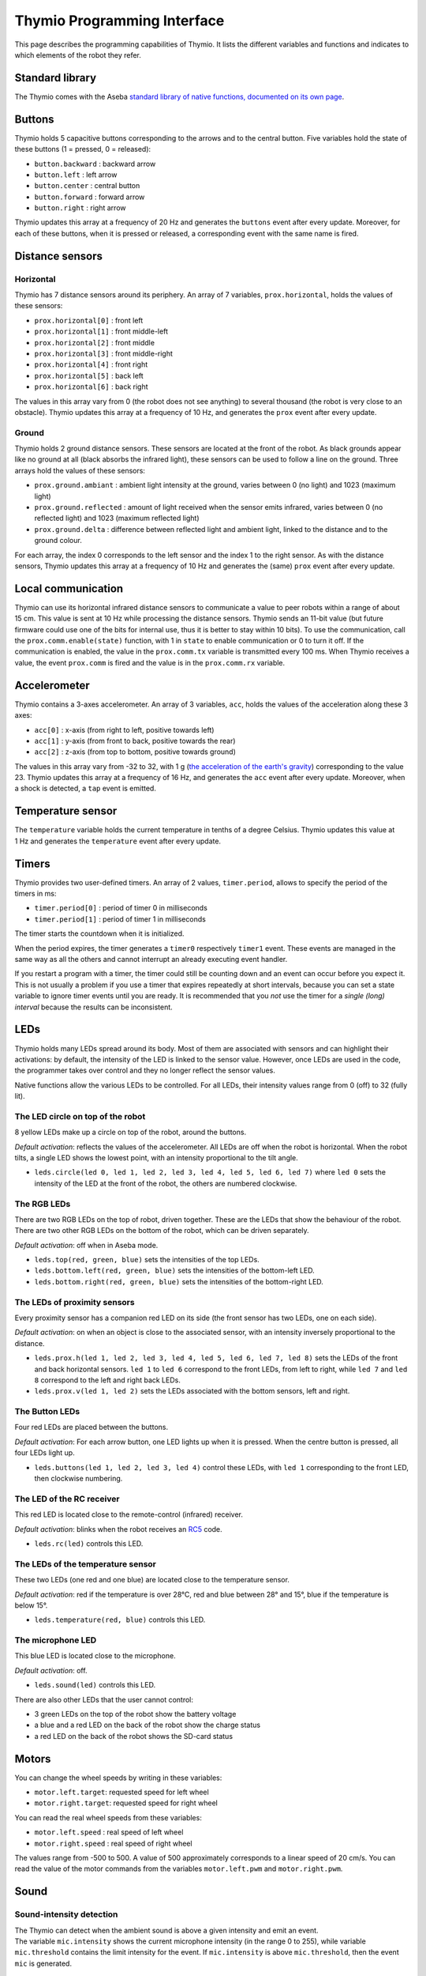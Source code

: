 Thymio Programming Interface
============================

This page describes the programming capabilities of Thymio. It lists
the different variables and functions and indicates to which elements
of the robot they refer.

Standard library
----------------

The Thymio comes with the Aseba `standard library of native functions,
documented on its own page <aseba-std-natives.rst>`__.

Buttons
-------

Thymio holds 5 capacitive buttons corresponding to the arrows and to the
central button. Five variables hold the state of these buttons (1 =
pressed, 0 = released):

-  ``button.backward`` : backward arrow
-  ``button.left`` : left arrow
-  ``button.center`` : central button
-  ``button.forward`` : forward arrow
-  ``button.right`` : right arrow

Thymio updates this array at a frequency of 20 Hz and generates the
``buttons`` event after every update. Moreover, for each of these
buttons, when it is pressed or released, a corresponding event with the
same name is fired.

Distance sensors
----------------

Horizontal
~~~~~~~~~~

Thymio has 7 distance sensors around its periphery. An array of 7
variables, ``prox.horizontal``, holds the values of these sensors:

-  ``prox.horizontal[0]`` : front left
-  ``prox.horizontal[1]`` : front middle-left
-  ``prox.horizontal[2]`` : front middle
-  ``prox.horizontal[3]`` : front middle-right
-  ``prox.horizontal[4]`` : front right
-  ``prox.horizontal[5]`` : back left
-  ``prox.horizontal[6]`` : back right

The values in this array vary from 0 (the robot does not see anything)
to several thousand (the robot is very close to an obstacle). Thymio
updates this array at a frequency of 10 Hz, and generates the ``prox``
event after every update.

Ground
~~~~~~

Thymio holds 2 ground distance sensors. These sensors are located at the
front of the robot. As black grounds appear like no ground at all (black
absorbs the infrared light), these sensors can be used to follow a line
on the ground. Three arrays hold the values of these sensors:

-  ``prox.ground.ambiant`` : ambient light intensity at the ground,
   varies between 0 (no light) and 1023 (maximum light)
-  ``prox.ground.reflected`` : amount of light received when the sensor
   emits infrared, varies between 0 (no reflected light) and 1023
   (maximum reflected light)
-  ``prox.ground.delta`` : difference between reflected light and
   ambient light, linked to the distance and to the ground colour.

For each array, the index 0 corresponds to the left sensor and the index
1 to the right sensor. As with the distance sensors, Thymio updates this
array at a frequency of 10 Hz and generates the (same) ``prox`` event
after every update.

Local communication
-------------------

Thymio can use its horizontal infrared distance sensors to communicate a
value to peer robots within a range of about 15 cm. This value is sent
at 10 Hz while processing the distance sensors. Thymio sends an 11-bit
value (but future firmware could use one of the bits for internal use,
thus it is better to stay within 10 bits). To use the communication,
call the ``prox.comm.enable(state)`` function, with 1 in ``state`` to
enable communication or 0 to turn it off. If the communication is
enabled, the value in the ``prox.comm.tx`` variable is transmitted every
100 ms. When Thymio receives a value, the event ``prox.comm`` is fired
and the value is in the ``prox.comm.rx`` variable.

Accelerometer
-------------

Thymio contains a 3-axes accelerometer. An array of 3 variables,
``acc``, holds the values of the acceleration along these 3 axes:

-  ``acc[0]`` : x-axis (from right to left, positive towards left)
-  ``acc[1]`` : y-axis (from front to back, positive towards the rear)
-  ``acc[2]`` : z-axis (from top to bottom, positive towards ground)

The values in this array vary from -32 to 32, with 1 g (`the
acceleration of the earth's
gravity <http://en.wikipedia.org/wiki/Earth%27s_gravity>`__)
corresponding to the value 23. Thymio updates this array at a frequency
of 16 Hz, and generates the ``acc`` event after every update. Moreover,
when a shock is detected, a ``tap`` event is emitted.

Temperature sensor
------------------

The ``temperature`` variable holds the current temperature in tenths of
a degree Celsius. Thymio updates this value at 1 Hz and generates the
``temperature`` event after every update.

Timers
------

Thymio provides two user-defined timers. An array of 2 values,
``timer.period``, allows to specify the period of the timers in ms:

-  ``timer.period[0]`` : period of timer 0 in milliseconds
-  ``timer.period[1]`` : period of timer 1 in milliseconds

The timer starts the countdown when it is initialized.

When the period expires, the timer generates a ``timer0`` respectively
``timer1`` event. These events are managed in the same way as all the
others and cannot interrupt an already executing event handler.

If you restart a program with a timer, the timer could still be counting
down and an event can occur before you expect it. This is not usually a
problem if you use a timer that expires repeatedly at short intervals,
because you can set a state variable to ignore timer events until you
are ready. It is recommended that you *not* use the timer for a *single
(long) interval* because the results can be inconsistent.

LEDs
----

Thymio holds many LEDs spread around its body. Most of them are
associated with sensors and can highlight their activations: by default,
the intensity of the LED is linked to the sensor value. However, once
LEDs are used in the code, the programmer takes over control and they no
longer reflect the sensor values.

Native functions allow the various LEDs to be controlled. For all LEDs,
their intensity values range from 0 (off) to 32 (fully lit).

The LED circle on top of the robot
~~~~~~~~~~~~~~~~~~~~~~~~~~~~~~~~~~

8 yellow LEDs make up a circle on top of the robot, around the buttons.

*Default activation*: reflects the values of the accelerometer. All LEDs
are off when the robot is horizontal. When the robot tilts, a single LED
shows the lowest point, with an intensity proportional to the tilt
angle.

-  ``leds.circle(led 0, led 1, led 2, led 3, led 4, led 5, led 6, led 7)``
   where ``led 0`` sets the intensity of the LED at the front of the
   robot, the others are numbered clockwise.

The RGB LEDs
~~~~~~~~~~~~

There are two RGB LEDs on the top of robot, driven together. These are
the LEDs that show the behaviour of the robot. There are two other RGB
LEDs on the bottom of the robot, which can be driven separately.

*Default activation*: off when in Aseba mode.

-  ``leds.top(red, green, blue)`` sets the intensities of the top LEDs.
-  ``leds.bottom.left(red, green, blue)`` sets the intensities of the
   bottom-left LED.
-  ``leds.bottom.right(red, green, blue)`` sets the intensities of the
   bottom-right LED.

The LEDs of proximity sensors
~~~~~~~~~~~~~~~~~~~~~~~~~~~~~

Every proximity sensor has a companion red LED on its side (the front
sensor has two LEDs, one on each side).

*Default activation*: on when an object is close to the associated
sensor, with an intensity inversely proportional to the distance.

-  ``leds.prox.h(led 1, led 2, led 3, led 4, led 5, led 6, led 7, led 8)``
   sets the LEDs of the front and back horizontal sensors. ``led 1`` to
   ``led 6`` correspond to the front LEDs, from left to right, while
   ``led 7`` and ``led 8`` correspond to the left and right back LEDs.
-  ``leds.prox.v(led 1, led 2)`` sets the LEDs associated with the
   bottom sensors, left and right.

The Button LEDs
~~~~~~~~~~~~~~~

Four red LEDs are placed between the buttons.

*Default activation*: For each arrow button, one LED lights up when it
is pressed. When the centre button is pressed, all four LEDs light up.

-  ``leds.buttons(led 1, led 2, led 3, led 4)`` control these LEDs, with
   ``led 1`` corresponding to the front LED, then clockwise numbering.

The LED of the RC receiver
~~~~~~~~~~~~~~~~~~~~~~~~~~

This red LED is located close to the remote-control (infrared) receiver.

*Default activation*: blinks when the robot receives an
`RC5 <http://en.wikipedia.org/wiki/RC-5>`__ code.

-  ``leds.rc(led)`` controls this LED.

The LEDs of the temperature sensor
~~~~~~~~~~~~~~~~~~~~~~~~~~~~~~~~~~

These two LEDs (one red and one blue) are located close to the
temperature sensor.

*Default activation*: red if the temperature is over 28°C, red and blue
between 28° and 15°, blue if the temperature is below 15°.

-  ``leds.temperature(red, blue)`` controls this LED.

The microphone LED
~~~~~~~~~~~~~~~~~~

This blue LED is located close to the microphone.

*Default activation*: off.

-  ``leds.sound(led)`` controls this LED.

There are also other LEDs that the user cannot control:

-  3 green LEDs on the top of the robot show the battery voltage
-  a blue and a red LED on the back of the robot show the charge status
-  a red LED on the back of the robot shows the SD-card status

Motors
------


You can change the wheel speeds by writing in these variables:

-  ``motor.left.target``: requested speed for left wheel
-  ``motor.right.target``: requested speed for right wheel

You can read the real wheel speeds from these variables:

-  ``motor.left.speed`` : real speed of left wheel
-  ``motor.right.speed`` : real speed of right wheel

The values range from -500 to 500. A value of 500 approximately
corresponds to a linear speed of 20 cm/s. You can read the value of the
motor commands from the variables ``motor.left.pwm`` and
``motor.right.pwm``.

Sound
-----

Sound-intensity detection
~~~~~~~~~~~~~~~~~~~~~~~~~

| The Thymio can detect when the ambient sound is above a given
  intensity and emit an event.
| The variable ``mic.intensity`` shows the current microphone intensity
  (in the range 0 to 255), while variable ``mic.threshold`` contains the
  limit intensity for the event. If ``mic.intensity`` is above
  ``mic.threshold``, then the event ``mic`` is generated.

Playing and recording sounds
~~~~~~~~~~~~~~~~~~~~~~~~~~~~

You can play synthetic or system sounds. Moreover, if you have installed
a `micro-SD <http://en.wikipedia.org/wiki/MicroSD#microSD>`__ card
formatted as `FAT <http://en.wikipedia.org/wiki/Fat16>`__, you can
record and play your own sounds. The files are stored in the micro-SD
card, in `wave <http://en.wikipedia.org/wiki/Wav>`__ format, 8-bit
unsigned, 8 kHz. When Thymio finishes playing a sound requested through
Aseba, it fires the event ``sound.finished``. It does not fire an event
if playing is interrupted or if a new sound is played.

Synthetic sound
~~~~~~~~~~~~~~~

The native function ``sound.freq`` plays a frequency, specified in Hz,
for a certain duration, specified in 1/60 s. Specifying a 0 duration
plays the sound continuously and specifying a -1 duration stops the
sound.

Changing the primary wave
~~~~~~~~~~~~~~~~~~~~~~~~~

Synthetic sound generation works by re-sampling a primary wave. By
default, it is a triangular wave, but you can define your own wave using
the ``sound.wave`` native function. This function takes as input an
array of 142 samples, with values from -128 to 127. This buffer should
represent one wave of the tonic frequency specified in ``sound.freq``.
As Thymio plays sounds at 7812.5 Hz, this array is played completely at
the frequency of 7812.5/142 = ~55 Hz. Playing a sound of a higher
frequency skips samples in the array.

Recording
~~~~~~~~~

You can record sounds using the ``sound.record`` native function. This
function takes as parameter a record number from 0 to 32767. Files are
stored on the micro-SD card under the name ``Rx.wav`` where ``x`` is the
parameter passed to the ``sound.record`` function. To stop a recording,
call the ``sound.record`` function with the value of -1.

Replaying
~~~~~~~~~

You can replay a recorded sound using the ``sound.replay`` native
function. This function takes as parameter a record number from 0 to
32767 and will replay file ``Rx.wav`` from the SD card where ``x`` is
the parameter passed to the ``sound.replay`` function. To stop a replay,
call the ``sound.replay`` function with the value of -1.

Duration (from firmware version 11)
~~~~~~~~~~~~~~~~~~~~~~~~~~~~~~~~~~~

You can retrieve the duration of a recorded sound using the
``sound.duration(x,duration)`` native function. Its first parameter,
``x``, is a number from 0 to 32767 which is the index of file ``Rx.wav``
from the SD card. The result in 1/10 of seconds is put in the variable
``duration`` as second parameter.

Creating sound on your computer
~~~~~~~~~~~~~~~~~~~~~~~~~~~~~~~

You can create sounds for Thymio using your computer. An efficient way
to do so is to use the `Audacity <http://audacity.sourceforge.net/>`__
software, version 1.3, which exists for various operating systems. Here
are the steps to create a sound compatible with the Thymio:

-  Once Audacity has started, change the *project rate* from 44100 Hz
   (default) to 8000 Hz. This setting is located at the bottom-left of
   Audacity's window.
-  Record your sound with the red record key in the top-left part of the
   window. You should see the cursor advancing and the wave changing.
   Stop with the stop button.
-  Your sound should be in mono (Tracks->Stereo to Mono)
-  Go to the *File* menu under *Export…*
-  Give a file name, for instance ``P0.wav`` for the first file to play
   using the ``sound.play`` native function.
-  Choose *other uncompressed files* as format *format*.
-  Under *options*, choose a *WAV (Microsoft)* header and as *Encoding*,
   choose *Unsigned 8 bit PCM*.
-  Make sure that no metadata values ares set.
-  Save or copy the file to the micro-SD card.

Here's an `instructional
video <http://www.youtube.com/watch?v=aWtPvnLYMps>`__ on how to do the
above.

Play
~~~~

You can play a user-defined sound using the ``sound.play`` native
function, which takes a record number from 0 to 32767 as parameter. The
file must be available on the micro-SD card under the name ``Px.wav``
where ``x`` is the parameter passed to the ``sound.play`` function. To
stop playing a sound, call the ``sound.play`` function with the value
-1.

System sound
~~~~~~~~~~~~


You can play a system sound using the ``sound.system`` native function,
which takes a record number from 0 to 32767 as parameter. Some sounds
are available in the firmware (see below), but you can overwrite these
sounds and add new ones using the SD-card. In this case, the file must
be named ``Sx.wav`` where ``x`` is the parameter passed to the
``sound.system`` function. To stop playing a sound, call the
``sound.system`` function with the value -1.

System sound library
~~~~~~~~~~~~~~~~~~~~

The following sounds are available:

+-------------+-----------------------------------------------------+
| parameter   | description                                         |
+=============+=====================================================+
| ``-1``      | stop playing sound                                  |
+-------------+-----------------------------------------------------+
| ``0``       | startup sound                                       |
+-------------+-----------------------------------------------------+
| ``1``       | shutdown sound (this sound is not reconfigurable)   |
+-------------+-----------------------------------------------------+
| ``2``       | arrow button sound                                  |
+-------------+-----------------------------------------------------+
| ``3``       | central button sound                                |
+-------------+-----------------------------------------------------+
| ``4``       | free-fall (scary) sound                             |
+-------------+-----------------------------------------------------+
| ``5``       | collision sound                                     |
+-------------+-----------------------------------------------------+
| ``6``       | target ok for friendly behaviour                    |
+-------------+-----------------------------------------------------+
| ``7``       | target detect for friendly behaviour                |
+-------------+-----------------------------------------------------+


Remote control
--------------

Thymio contains a receiver for infrared remote controls compatible with
the `RC5 <http://en.wikipedia.org/wiki/RC-5>`__ protocol. When Thymio
receives an RC5 code, it generates the ``rc5`` event. In this case, the
variables ``rc5.address`` and ``rc5.command`` are updated.


Read and write data from the SD card
------------------------------------

If an SD card is present, the variable ``sd.present`` is set to 1
(otherwise 0), and Thymio can read and write data to files. Only a
single file can be open at any given time. The unit of reading/writing
is a signed 16-bit binary value. The functions provided are:

-  ``sd.open(x,status)``: opens the file ``Ux.DAT``. The value ``x``
   should be a number between [0:32767], using -1 closes the currently
   open file. A value of 0 is written in the ``status`` variable if the
   operation was successful, -1 if the operation has failed.
-  ``sd.write(data,written)``: attempts to write the complete ``data``
   array in the currently opened file. The number of values written is
   returned in the ``written`` parameter. It should be equal to the size
   of ``data``, except if the card was full, or if the file was larger
   than 4 Gb, or no file was open.
-  ``sd.read(data,read)``: reads and fills the ``data`` array from the
   currently opened file. The number of values read is returned in the
   ``read`` parameter. It should be equal to the size of ``data``,
   except when the end of the file is encountered or no file was open.
-  ``sd.seek(position,status)``: moves the current read and write
   pointers in the currently opened file. The cursor is moved to the
   absolute ``position`` in the opened file. The valid range is
   [0:65535]. It is currently not possible to seek to a position after
   65535. A value of 0 is written in the ``status`` variable if the
   operation was successful, -1 if the operation has failed.

The format consist of a simple concatenation of the signed 16-bit binary
values.

**Note: do not remove the SD card while the robot is turned on. Always
power-off the robot before removing the SD card.**

Loading a program from the SD card
----------------------------------

Thymio can load a program from the SD card. When it boots, Thymio loads
the file ``vmcode.abo`` from the SD card if present.

To obtain the ``vmcode.abo`` file from your .aesl file, open Aseba
Studio and open your program (let's call it ``myprogram.aesl``). Then
click on (**1**) "Tool", then (**2**) "Save binary code…", then (**3**)
"…of thymio". You will see a dialog box opening (**4**). Choose a place
where to save your file and that's it, you saved ``myprogram.aesl`` with
the .abo format. Don't forget to call it ``vmcode.abo`` if you want your
Thymio to read it when it starts.

Table of local events
---------------------

+-----------------------+-----------------------------------------------------------+--------------------------+-------------------------------------------------------------------------------------------------------------------------+
| event                 | description                                               | frequency (Hz)           | result                                                                                                                  |
+=======================+===========================================================+==========================+=========================================================================================================================+
| ``button.backward``   | back arrow was pressed or released                        | upon action              | ``button.backward``                                                                                                     |
+-----------------------+-----------------------------------------------------------+--------------------------+-------------------------------------------------------------------------------------------------------------------------+
| ``button.left``       | left arrow was pressed or released                        | upon action              | ``button.left``                                                                                                         |
+-----------------------+-----------------------------------------------------------+--------------------------+-------------------------------------------------------------------------------------------------------------------------+
| ``button.center``     | central button was pressed or released                    | upon action              | ``button.center``                                                                                                       |
+-----------------------+-----------------------------------------------------------+--------------------------+-------------------------------------------------------------------------------------------------------------------------+
| ``button.forward``    | front arrow was pressed or released                       | upon action              | ``button.forward``                                                                                                      |
+-----------------------+-----------------------------------------------------------+--------------------------+-------------------------------------------------------------------------------------------------------------------------+
| ``button.right``      | right arrow was pressed or released                       | upon action              | ``button.right``                                                                                                        |
+-----------------------+-----------------------------------------------------------+--------------------------+-------------------------------------------------------------------------------------------------------------------------+
| ``buttons``           | button values have been probed                            | 50                       | ``buttons.backward``, ``buttons.left``, ``buttons.center``, ``buttons.forward``, ``buttons.right``                      |
+-----------------------+-----------------------------------------------------------+--------------------------+-------------------------------------------------------------------------------------------------------------------------+
| ``prox``              | proximity sensors were read                               | 10                       | ``prox.horizontal[0-7]``, ``prox.ground.ambiant[0-1]``, ``prox.ground.reflected[0-1]`` and ``prox.ground.delta[0-1]``   |
+-----------------------+-----------------------------------------------------------+--------------------------+-------------------------------------------------------------------------------------------------------------------------+
| ``prox.comm``         | value received from IR sensors                            | upon value reception     | ``prox.comm.rx``                                                                                                        |
+-----------------------+-----------------------------------------------------------+--------------------------+-------------------------------------------------------------------------------------------------------------------------+
| ``tap``               | a shock was detected                                      | upon shock               | ``acc[0-2]``                                                                                                            |
+-----------------------+-----------------------------------------------------------+--------------------------+-------------------------------------------------------------------------------------------------------------------------+
| ``acc``               | the accelerometer was read                                | 16                       | ``acc[0-2]``                                                                                                            |
+-----------------------+-----------------------------------------------------------+--------------------------+-------------------------------------------------------------------------------------------------------------------------+
| ``mic``               | ambient sound intensity was above threshold               | when condition is true   | ``mic.intensity``                                                                                                       |
+-----------------------+-----------------------------------------------------------+--------------------------+-------------------------------------------------------------------------------------------------------------------------+
| ``sound.finished``    | a sound started by aseba has finished playing by itself   | when sound finishes      |                                                                                                                         |
+-----------------------+-----------------------------------------------------------+--------------------------+-------------------------------------------------------------------------------------------------------------------------+
| ``temperature``       | temperature was read                                      | 1                        | ``temperature``                                                                                                         |
+-----------------------+-----------------------------------------------------------+--------------------------+-------------------------------------------------------------------------------------------------------------------------+
| ``rc5``               | the infrared remote-control receiver got a signal         | upon signal reception    | ``rc5.address`` and ``rc5.command``                                                                                     |
+-----------------------+-----------------------------------------------------------+--------------------------+-------------------------------------------------------------------------------------------------------------------------+
| ``motor``             | PID is executed                                           | 100                      | ``motor.left/right.speed``, ``motor.left/right.pwm``                                                                    |
+-----------------------+-----------------------------------------------------------+--------------------------+-------------------------------------------------------------------------------------------------------------------------+
| ``timer0``            | when timer 0 period expires                               | user-defined             |                                                                                                                         |
+-----------------------+-----------------------------------------------------------+--------------------------+-------------------------------------------------------------------------------------------------------------------------+
| ``timer1``            | when timer 1 period expires                               | user-defined             |                                                                                                                         |
+-----------------------+-----------------------------------------------------------+--------------------------+-------------------------------------------------------------------------------------------------------------------------+
